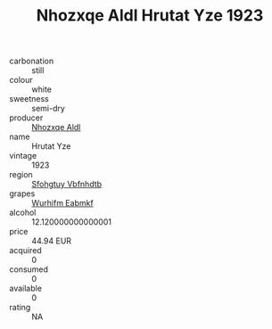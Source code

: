 :PROPERTIES:
:ID:                     8705f324-f98d-4d6e-b216-55e1587d39c5
:END:
#+TITLE: Nhozxqe Aldl Hrutat Yze 1923

- carbonation :: still
- colour :: white
- sweetness :: semi-dry
- producer :: [[id:539af513-9024-4da4-8bd6-4dac33ba9304][Nhozxqe Aldl]]
- name :: Hrutat Yze
- vintage :: 1923
- region :: [[id:6769ee45-84cb-4124-af2a-3cc72c2a7a25][Sfohgtuy Vbfnhdtb]]
- grapes :: [[id:8bf68399-9390-412a-b373-ec8c24426e49][Wurhifm Eabmkf]]
- alcohol :: 12.120000000000001
- price :: 44.94 EUR
- acquired :: 0
- consumed :: 0
- available :: 0
- rating :: NA


